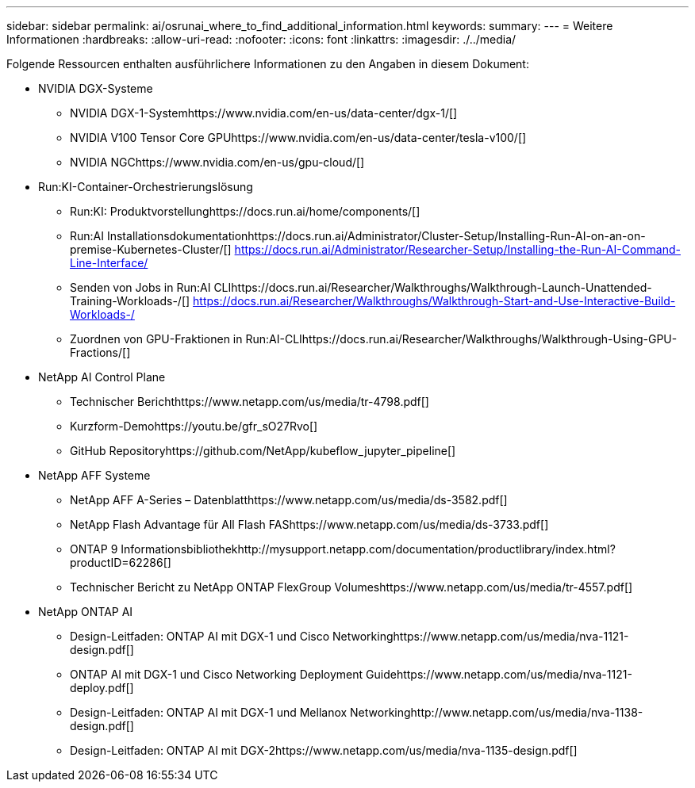 ---
sidebar: sidebar 
permalink: ai/osrunai_where_to_find_additional_information.html 
keywords:  
summary:  
---
= Weitere Informationen
:hardbreaks:
:allow-uri-read: 
:nofooter: 
:icons: font
:linkattrs: 
:imagesdir: ./../media/


[role="lead"]
Folgende Ressourcen enthalten ausführlichere Informationen zu den Angaben in diesem Dokument:

* NVIDIA DGX-Systeme
+
** NVIDIA DGX-1-Systemhttps://www.nvidia.com/en-us/data-center/dgx-1/[]
** NVIDIA V100 Tensor Core GPUhttps://www.nvidia.com/en-us/data-center/tesla-v100/[]
** NVIDIA NGChttps://www.nvidia.com/en-us/gpu-cloud/[]


* Run:KI-Container-Orchestrierungslösung
+
** Run:KI: Produktvorstellunghttps://docs.run.ai/home/components/[]
** Run:AI Installationsdokumentationhttps://docs.run.ai/Administrator/Cluster-Setup/Installing-Run-AI-on-an-on-premise-Kubernetes-Cluster/[]
https://docs.run.ai/Administrator/Researcher-Setup/Installing-the-Run-AI-Command-Line-Interface/[]
** Senden von Jobs in Run:AI CLIhttps://docs.run.ai/Researcher/Walkthroughs/Walkthrough-Launch-Unattended-Training-Workloads-/[]
https://docs.run.ai/Researcher/Walkthroughs/Walkthrough-Start-and-Use-Interactive-Build-Workloads-/[]
** Zuordnen von GPU-Fraktionen in Run:AI-CLIhttps://docs.run.ai/Researcher/Walkthroughs/Walkthrough-Using-GPU-Fractions/[]


* NetApp AI Control Plane
+
** Technischer Berichthttps://www.netapp.com/us/media/tr-4798.pdf[]
** Kurzform-Demohttps://youtu.be/gfr_sO27Rvo[]
** GitHub Repositoryhttps://github.com/NetApp/kubeflow_jupyter_pipeline[]


* NetApp AFF Systeme
+
** NetApp AFF A-Series – Datenblatthttps://www.netapp.com/us/media/ds-3582.pdf[]
** NetApp Flash Advantage für All Flash FAShttps://www.netapp.com/us/media/ds-3733.pdf[]
** ONTAP 9 Informationsbibliothekhttp://mysupport.netapp.com/documentation/productlibrary/index.html?productID=62286[]
** Technischer Bericht zu NetApp ONTAP FlexGroup Volumeshttps://www.netapp.com/us/media/tr-4557.pdf[]


* NetApp ONTAP AI
+
** Design-Leitfaden: ONTAP AI mit DGX-1 und Cisco Networkinghttps://www.netapp.com/us/media/nva-1121-design.pdf[]
** ONTAP AI mit DGX-1 und Cisco Networking Deployment Guidehttps://www.netapp.com/us/media/nva-1121-deploy.pdf[]
** Design-Leitfaden: ONTAP AI mit DGX-1 und Mellanox Networkinghttp://www.netapp.com/us/media/nva-1138-design.pdf[]
** Design-Leitfaden: ONTAP AI mit DGX-2https://www.netapp.com/us/media/nva-1135-design.pdf[]



